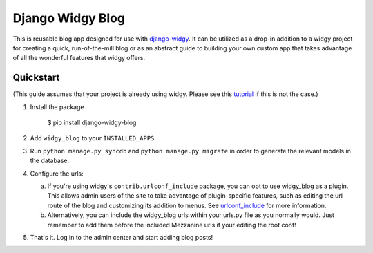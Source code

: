 Django Widgy Blog
=================

This is reusable blog app designed for use with django-widgy_. It can
be utilized as a drop-in addition to a widgy project for creating a
quick, run-of-the-mill blog or as an abstract guide to building your
own custom app that takes advantage of all the wonderful features that
widgy offers.

Quickstart
----------

(This guide assumes that your project is already using widgy. Please see
this tutorial_ if this is not the case.)

1.  Install the package

        $ pip install django-widgy-blog

2.  Add ``widgy_blog`` to your ``INSTALLED_APPS``.

3.  Run ``python manage.py syncdb`` and ``python manage.py migrate`` in
    order to generate the relevant models in the database.

4.  Configure the urls:

    a.  If you're using widgy's ``contrib.urlconf_include`` package, you can
        opt to use widgy_blog as a plugin. This allows admin users of the site
        to take advantage of plugin-specific features, such as editing the url
        route of the blog and customizing its addition to menus. See
        urlconf_include_ for more information.

    b.  Alternatively, you can include the widgy_blog urls within your urls.py
        file as you normally would. Just remember to add them before the
        included Mezzanine urls if your editing the root conf!

5.  That's it. Log in to the admin center and start adding blog posts!

.. _django-widgy: https://github.com/fusionbox/django-widgy
.. _tutorial: http://docs.wid.gy/en/latest/tutorials/widgy-mezzanine-tutorial.html
.. _urlconf_include: http://docs.wid.gy/en/latest/tutorials/widgy-mezzanine-tutorial.html#urlconf-include
